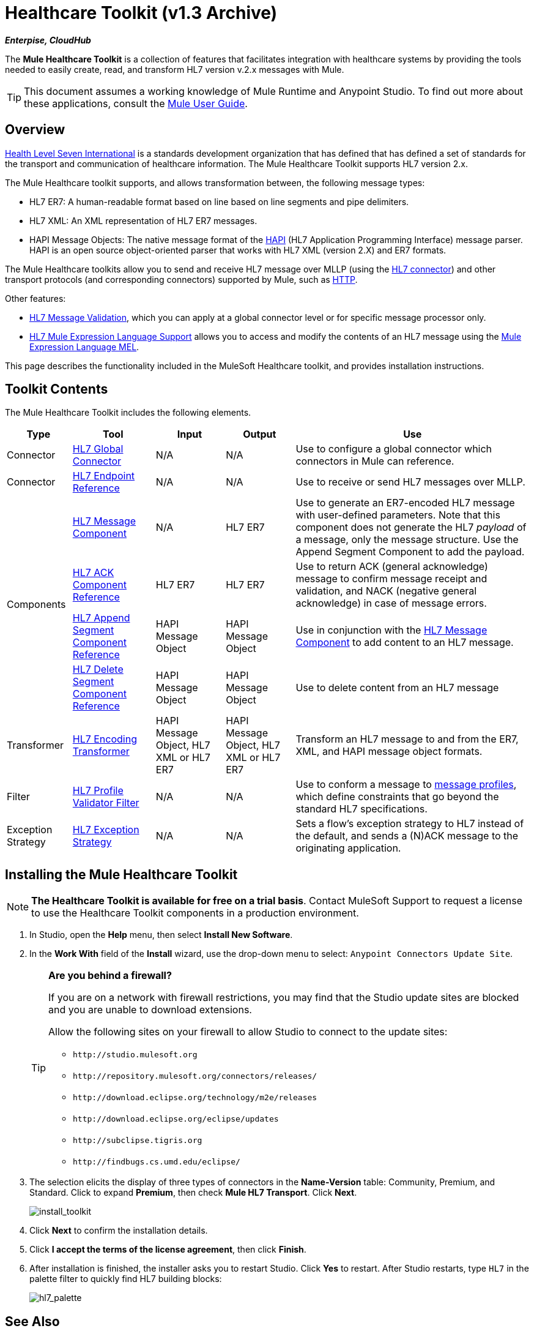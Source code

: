 = Healthcare Toolkit (v1.3 Archive)

*_Enterpise, CloudHub_*

The *Mule Healthcare Toolkit* is a collection of features that facilitates integration with healthcare systems by providing the tools needed to easily create, read, and transform HL7 version v.2.x messages with Mule.

[TIP]
This document assumes a working knowledge of Mule Runtime and Anypoint Studio. To find out more about these applications, consult the link:https://docs.mulesoft.com/mule-user-guide/v/3.8/[Mule User Guide].

== Overview

link:http://www.hl7.org/[Health Level Seven International] is a standards development organization that has defined that has defined a set of standards for the transport and communication of healthcare information. The Mule Healthcare Toolkit supports HL7 version 2.x.

The Mule Healthcare toolkit supports, and allows transformation between, the following message types:

* HL7 ER7: A human-readable format based on line based on line segments and pipe delimiters.
* HL7 XML: An XML representation of HL7 ER7 messages.
* HAPI Message Objects: The native message format of the link:http://hl7api.sourceforge.net/[HAPI] (HL7 Application Programming Interface) message parser. HAPI is an open source object-oriented parser that works with HL7 XML (version 2.X) and ER7 formats.

The Mule Healthcare toolkits allow you to send and receive HL7 message over MLLP (using the link:/healthcare-toolkit/v/1.3/hl7-connector[HL7 connector]) and other transport protocols (and corresponding connectors) supported by Mule, such as link:https://docs.mulesoft.com/mule-user-guide/v/3.8/http-connector[HTTP].

Other features:

* link:/healthcare-toolkit/v/1.3/hl7-message-validation[HL7 Message Validation], which you can apply at a global connector level or for specific message processor only.

* link:/healthcare-toolkit/v/1.3/hl7-mule-expression-language-support[HL7 Mule Expression Language Support] allows you to access and modify the contents of an HL7 message using the link:https://docs.mulesoft.com/mule-user-guide/v/3.8/mule-expression-language-mel[Mule Expression Language MEL].

This page describes the functionality included in the MuleSoft Healthcare toolkit, and provides installation instructions.

== Toolkit Contents

The Mule Healthcare Toolkit includes the following elements.

[%header%autowidth.spread]
|===
|Type |Tool |Input |Output |Use
|Connector |link:/healthcare-toolkit/v/1.3/hl7-connector[HL7 Global Connector] |N/A |N/A |Use to configure a global connector which connectors in Mule can reference.
|Connector |link:/healthcare-toolkit/v/1.3/hl7-endpoint-reference[HL7 Endpoint Reference] |N/A |N/A |Use to receive or send HL7 messages over MLLP.
.4+|Components |link:/healthcare-toolkit/v/1.3/hl7-message-component[HL7 Message Component] |N/A |HL7 ER7 |Use to generate an ER7-encoded HL7 message with user-defined parameters. Note that this component does not generate the HL7 _payload_ of a message, only the message structure. Use the Append Segment Component to add the payload.
|link:/healthcare-toolkit/v/1.3/hl7-ack-component-reference[HL7 ACK Component Reference] |HL7 ER7 |HL7 ER7 |Use to return ACK (general acknowledge) message to confirm message receipt and validation, and NACK (negative general acknowledge) in case of message errors.
|link:/healthcare-toolkit/v/1.3/hl7-append-segment-component-reference[HL7 Append Segment Component Reference] |HAPI Message Object |HAPI Message Object |Use in conjunction with the link:/healthcare-toolkit/v/1.3/hl7-message-component[HL7 Message Component] to add content to an HL7 message.
|link:/healthcare-toolkit/v/1.3/hl7-delete-segment-component-reference[HL7 Delete Segment Component Reference] |HAPI Message Object |HAPI Message Object |Use to delete content from an HL7 message
|Transformer |link:/healthcare-toolkit/v/1.3/hl7-encoding-transformer[HL7 Encoding Transformer] |HAPI Message Object, HL7 XML or HL7 ER7 |HAPI Message Object, HL7 XML or HL7 ER7 |Transform an HL7 message to and from the ER7, XML, and HAPI message object formats.
|Filter |link:/healthcare-toolkit/v/1.3/hl7-profile-validator-filter[HL7 Profile Validator Filter] |N/A |N/A |Use to conform a message to link:/healthcare-toolkit/v/1.3/hl7-profile-validator-filter[message profiles], which define constraints that go beyond the standard HL7 specifications.
|Exception Strategy |link:/healthcare-toolkit/v/1.3/hl7-exception-strategy[HL7 Exception Strategy] |N/A |N/A |Sets a flow's exception strategy to HL7 instead of the default, and sends a (N)ACK message to the originating application.
|===

== Installing the Mule Healthcare Toolkit

[NOTE]
*The Healthcare Toolkit is available for free on a trial basis*. Contact MuleSoft Support to request a license to use the Healthcare Toolkit components in a production environment.

. In Studio, open the *Help* menu, then select *Install New Software*.
. In the *Work With* field of the *Install* wizard, use the drop-down menu to select: `Anypoint Connectors Update Site`.
+
[TIP]
====
*Are you behind a firewall?*

If you are on a network with firewall restrictions, you may find that the Studio update sites are blocked and you are unable to download extensions.

Allow the following sites on your firewall to allow Studio to connect to the update sites:

* `+http://studio.mulesoft.org+`
* `+http://repository.mulesoft.org/connectors/releases/+`
* `+http://download.eclipse.org/technology/m2e/releases+`
* `+http://download.eclipse.org/eclipse/updates+`
* `+http://subclipse.tigris.org+`
* `+http://findbugs.cs.umd.edu/eclipse/+`
====
+
. The selection elicits the display of three types of connectors in the *Name-Version* table: Community, Premium, and Standard. Click to expand *Premium*, then check *Mule HL7 Transport*. Click *Next*.
+
image:install_toolkit.png[install_toolkit]
+
. Click *Next* to confirm the installation details.
. Click *I accept the terms of the license agreement*, then click *Finish*.
. After installation is finished, the installer asks you to restart Studio. Click *Yes* to restart. After Studio restarts, type `HL7` in the palette filter to quickly find HL7 building blocks:
+
image:hl7_palette.png[hl7_palette]

== See Also

* Use the link:/healthcare-toolkit/v/1.3/testing-with-hapi-testpanel[HAPI TestPanel] to test your HL7 application.
